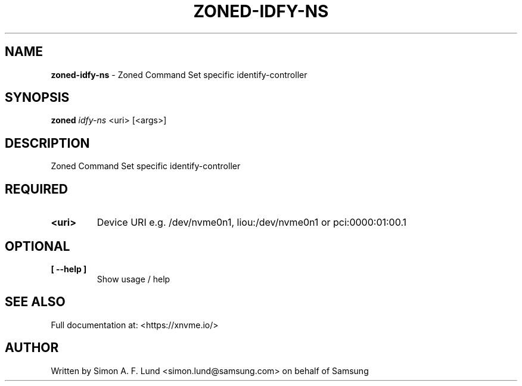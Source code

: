 .\" Text automatically generated by txt2man
.TH ZONED-IDFY-NS 1 "19 August 2020" "xNVMe" "xNVMe"
.SH NAME
\fBzoned-idfy-ns \fP- Zoned Command Set specific identify-controller
.SH SYNOPSIS
.nf
.fam C
\fBzoned\fP \fIidfy-ns\fP <uri> [<args>]
.fam T
.fi
.fam T
.fi
.SH DESCRIPTION
Zoned Command Set specific identify-controller
.SH REQUIRED
.TP
.B
<uri>
Device URI e.g. /dev/nvme0n1, liou:/dev/nvme0n1 or pci:0000:01:00.1
.RE
.PP

.SH OPTIONAL
.TP
.B
[ \fB--help\fP ]
Show usage / help
.RE
.PP


.SH SEE ALSO
Full documentation at: <https://xnvme.io/>
.SH AUTHOR
Written by Simon A. F. Lund <simon.lund@samsung.com> on behalf of Samsung
